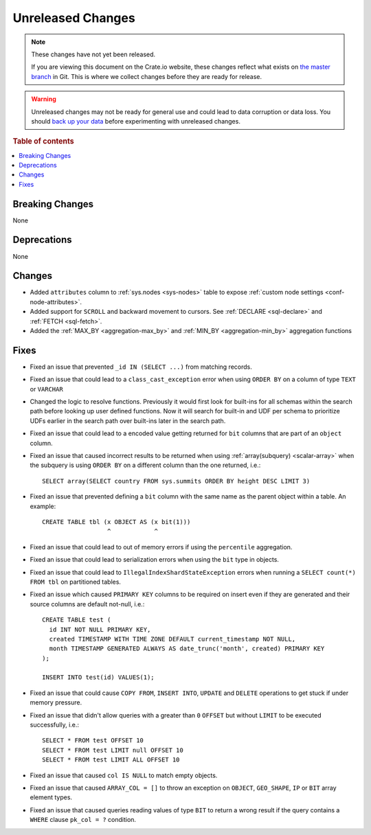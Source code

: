 ==================
Unreleased Changes
==================

.. NOTE::

    These changes have not yet been released.

    If you are viewing this document on the Crate.io website, these changes
    reflect what exists on `the master branch`_ in Git. This is where we
    collect changes before they are ready for release.

.. WARNING::

    Unreleased changes may not be ready for general use and could lead to data
    corruption or data loss. You should `back up your data`_ before
    experimenting with unreleased changes.

.. _the master branch: https://github.com/crate/crate
.. _back up your data: https://crate.io/docs/crate/reference/en/latest/admin/snapshots.html

.. DEVELOPER README
.. ================

.. Changes should be recorded here as you are developing CrateDB. When a new
.. release is being cut, changes will be moved to the appropriate release notes
.. file.

.. When resetting this file during a release, leave the headers in place, but
.. add a single paragraph to each section with the word "None".

.. Always cluster items into bigger topics. Link to the documentation whenever feasible.
.. Remember to give the right level of information: Users should understand
.. the impact of the change without going into the depth of tech.

.. rubric:: Table of contents

.. contents::
   :local:


Breaking Changes
================

None

Deprecations
============

None


Changes
=======

- Added ``attributes`` column to :ref:`sys.nodes <sys-nodes>` table to expose
  :ref:`custom node settings <conf-node-attributes>`.

- Added support for ``SCROLL`` and backward movement to cursors. See
  :ref:`DECLARE <sql-declare>` and :ref:`FETCH <sql-fetch>`.

- Added the :ref:`MAX_BY <aggregation-max_by>` and :ref:`MIN_BY
  <aggregation-min_by>` aggregation functions


Fixes
=====

.. If you add an entry here, the fix needs to be backported to the latest
.. stable branch. You can add a version label (`v/X.Y`) to the pull request for
.. an automated mergify backport.

- Fixed an issue that prevented ``_id IN (SELECT ...)`` from matching records.

- Fixed an issue that could lead to a ``class_cast_exception`` error when using
  ``ORDER BY`` on a column of type ``TEXT`` or ``VARCHAR``

- Changed the logic to resolve functions. Previously it would first look for
  built-ins for all schemas within the search path before looking up user
  defined functions. Now it will search for built-in and UDF per schema to
  prioritize UDFs earlier in the search path over built-ins later in the search
  path.

- Fixed an issue that could lead to a encoded value getting returned for ``bit``
  columns that are part of an ``object`` column.

- Fixed an issue that caused incorrect results to be returned when using
  :ref:`array(subquery) <scalar-array>` when the subquery is using ``ORDER BY``
  on a different column than the one returned, i.e.::

    SELECT array(SELECT country FROM sys.summits ORDER BY height DESC LIMIT 3)

- Fixed an issue that prevented defining a ``bit`` column with the same name as
  the parent object within a table. An example::

    CREATE TABLE tbl (x OBJECT AS (x bit(1)))
                      ^            ^

- Fixed an issue that could lead to out of memory errors if using the
  ``percentile`` aggregation.

- Fixed an issue that could lead to serialization errors when using the ``bit``
  type in objects.

- Fixed an issue that could lead to ``IllegalIndexShardStateException`` errors
  when running a ``SELECT count(*) FROM tbl`` on partitioned tables.

- Fixed an issue which caused ``PRIMARY KEY`` columns to be required on insert
  even if they are generated and their source columns are default not-null,
  i.e.::

    CREATE TABLE test (
      id INT NOT NULL PRIMARY KEY,
      created TIMESTAMP WITH TIME ZONE DEFAULT current_timestamp NOT NULL,
      month TIMESTAMP GENERATED ALWAYS AS date_trunc('month', created) PRIMARY KEY
    );

    INSERT INTO test(id) VALUES(1);

- Fixed an issue that could cause ``COPY FROM``, ``INSERT INTO``,
  ``UPDATE`` and ``DELETE`` operations to get stuck if under memory pressure.

- Fixed an issue that didn't allow queries with a greater than ``0`` ``OFFSET``
  but without ``LIMIT`` to be executed successfully, i.e.::

    SELECT * FROM test OFFSET 10
    SELECT * FROM test LIMIT null OFFSET 10
    SELECT * FROM test LIMIT ALL OFFSET 10

- Fixed an issue that caused ``col IS NULL`` to match empty objects.

- Fixed an issue that caused ``ARRAY_COL = []`` to throw an exception on
  ``OBJECT``, ``GEO_SHAPE``, ``IP`` or ``BIT`` array element types.

- Fixed an issue that caused queries reading values of type ``BIT`` to return a
  wrong result if the query contains a ``WHERE`` clause ``pk_col = ?``
  condition.
